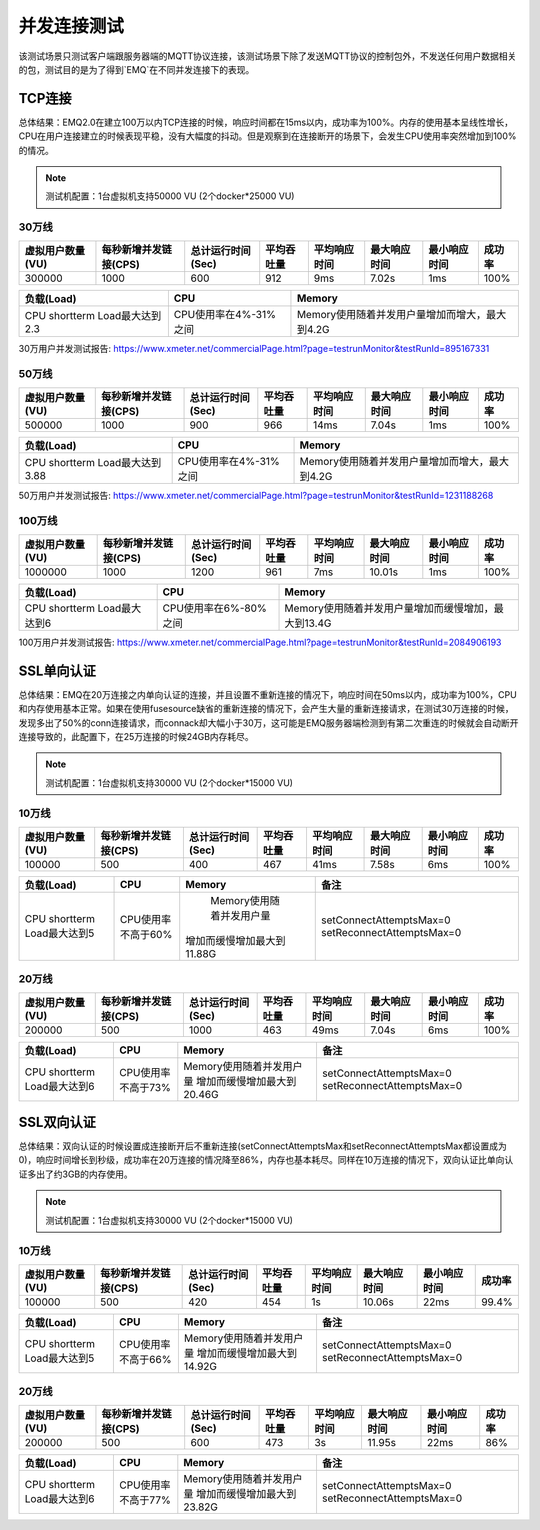 
.. _connection_benchmark:

============
并发连接测试
============

该测试场景只测试客户端跟服务器端的MQTT协议连接，该测试场景下除了发送MQTT协议的控制包外，不发送任何用户数据相关的包，测试目的是为了得到`EMQ`在不同并发连接下的表现。

-------
TCP连接
-------

总体结果：EMQ2.0在建立100万以内TCP连接的时候，响应时间都在15ms以内，成功率为100%。内存的使用基本呈线性增长，CPU在用户连接建立的时候表现平稳，没有大幅度的抖动。但是观察到在连接断开的场景下，会发生CPU使用率突然增加到100%的情况。

.. NOTE:: 测试机配置：1台虚拟机支持50000 VU (2个docker*25000 VU)

30万线
------

+------------------+-----------------------+-------------------+------------+--------------+--------------+--------------+--------+
| 虚拟用户数量(VU) | 每秒新增并发链接(CPS) | 总计运行时间(Sec) | 平均吞吐量 | 平均响应时间 | 最大响应时间 | 最小响应时间 | 成功率 |
+==================+=======================+===================+============+==============+==============+==============+========+
|    300000        |        1000           |         600       |     912    |     9ms      |     7.02s    |    1ms       | 100%   | 
+------------------+-----------------------+-------------------+------------+--------------+--------------+--------------+--------+

+-------------------------------+-----------------------+-------------------------------------------------+
|     负载(Load)                |      CPU              |                   Memory                        |
+===============================+=======================+=================================================+
| CPU shortterm Load最大达到2.3 | CPU使用率在4%-31%之间 |  Memory使用随着并发用户量增加而增大，最大到4.2G |
+-------------------------------+-----------------------+-------------------------------------------------+

30万用户并发测试报告: https://www.xmeter.net/commercialPage.html?page=testrunMonitor&testRunId=895167331

50万线
------

+------------------+-----------------------+-------------------+------------+--------------+--------------+--------------+--------+
| 虚拟用户数量(VU) | 每秒新增并发链接(CPS) | 总计运行时间(Sec) | 平均吞吐量 | 平均响应时间 | 最大响应时间 | 最小响应时间 | 成功率 |
+==================+=======================+===================+============+==============+==============+==============+========+
|      500000      |          1000         |         900       |      966   |       14ms   |     7.04s    |     1ms      | 100%   |
+------------------+-----------------------+-------------------+------------+--------------+--------------+--------------+--------+

+--------------------------------+-----------------------+-------------------------------------------------+
|     负载(Load)                 |      CPU              |                   Memory                        |
+================================+=======================+=================================================+
| CPU shortterm Load最大达到3.88 | CPU使用率在4%-31%之间 |  Memory使用随着并发用户量增加而增大，最大到4.2G |
+--------------------------------+-----------------------+-------------------------------------------------+

50万用户并发测试报告: https://www.xmeter.net/commercialPage.html?page=testrunMonitor&testRunId=1231188268

100万线
-------

+------------------+-----------------------+-------------------+------------+--------------+--------------+--------------+--------+
| 虚拟用户数量(VU) | 每秒新增并发链接(CPS) | 总计运行时间(Sec) | 平均吞吐量 | 平均响应时间 | 最大响应时间 | 最小响应时间 | 成功率 |
+==================+=======================+===================+============+==============+==============+==============+========+
|      1000000     |        1000           |        1200       |    961     |      7ms     |     10.01s   |     1ms      | 100%   |
+------------------+-----------------------+-------------------+------------+--------------+--------------+--------------+--------+

+--------------------------------+-----------------------+-----------------------------------------------------+
|     负载(Load)                 |      CPU              |                   Memory                            |
+================================+=======================+=====================================================+
| CPU shortterm Load最大达到6    | CPU使用率在6%-80%之间 | Memory使用随着并发用户量增加而缓慢增加，最大到13.4G |
+--------------------------------+-----------------------+-----------------------------------------------------+

100万用户并发测试报告: https://www.xmeter.net/commercialPage.html?page=testrunMonitor&testRunId=2084906193

-----------
SSL单向认证
-----------

总体结果：EMQ在20万连接之内单向认证的连接，并且设置不重新连接的情况下，响应时间在50ms以内，成功率为100%，CPU和内存使用基本正常。如果在使用fusesource缺省的重新连接的情况下，会产生大量的重新连接请求，在测试30万连接的时候，发现多出了50%的conn连接请求，而connack却大幅小于30万，这可能是EMQ服务器端检测到有第二次重连的时候就会自动断开连接导致的，此配置下，在25万连接的时候24GB内存耗尽。

.. NOTE:: 测试机配置：1台虚拟机支持30000 VU (2个docker*15000 VU)

10万线
------

+------------------+-----------------------+-------------------+------------+--------------+--------------+--------------+--------+
| 虚拟用户数量(VU) | 每秒新增并发链接(CPS) | 总计运行时间(Sec) | 平均吞吐量 | 平均响应时间 | 最大响应时间 | 最小响应时间 | 成功率 |
+==================+=======================+===================+============+==============+==============+==============+========+
|       100000     |          500          |        400        |     467    |      41ms    |     7.58s    |     6ms      | 100%   |
+------------------+-----------------------+-------------------+------------+--------------+--------------+--------------+--------+

+--------------------------------+-----------------------+-----------------------------+------------------------------------------+
|     负载(Load)                 |      CPU              |           Memory            |                备注                      |
+================================+=======================+=============================+==========================================+
| CPU shortterm Load最大达到5    | CPU使用率不高于60%    |  Memory使用随着并发用户量   | setConnectAttemptsMax=0                  |
|                                |                       | 增加而缓慢增加最大到11.88G  | setReconnectAttemptsMax=0                |
+--------------------------------+-----------------------+-----------------------------+------------------------------------------+

20万线
------

+------------------+-----------------------+-------------------+------------+--------------+--------------+--------------+--------+
| 虚拟用户数量(VU) | 每秒新增并发链接(CPS) | 总计运行时间(Sec) | 平均吞吐量 | 平均响应时间 | 最大响应时间 | 最小响应时间 | 成功率 |
+==================+=======================+===================+============+==============+==============+==============+========+
|      200000      |          500          |        1000       |     463    |      49ms    |    7.04s     |     6ms      | 100%   |
+------------------+-----------------------+-------------------+------------+--------------+--------------+--------------+--------+

+--------------------------------+-----------------------+-----------------------------+------------------------------------------+
|     负载(Load)                 |      CPU              |           Memory            |                备注                      |
+================================+=======================+=============================+==========================================+
| CPU shortterm Load最大达到6    | CPU使用率不高于73%    | Memory使用随着并发用户量    | setConnectAttemptsMax=0                  |
|                                |                       | 增加而缓慢增加最大到20.46G  | setReconnectAttemptsMax=0                |
+--------------------------------+-----------------------+-----------------------------+------------------------------------------+

-----------
SSL双向认证
-----------

总体结果：双向认证的时候设置成连接断开后不重新连接(setConnectAttemptsMax和setReconnectAttemptsMax都设置成为0)，响应时间增长到秒级，成功率在20万连接的情况降至86%，内存也基本耗尽。同样在10万连接的情况下，双向认证比单向认证多出了约3GB的内存使用。

.. NOTE:: 测试机配置：1台虚拟机支持30000 VU (2个docker*15000 VU)

10万线
------

+------------------+-----------------------+-------------------+------------+--------------+--------------+--------------+--------+
| 虚拟用户数量(VU) | 每秒新增并发链接(CPS) | 总计运行时间(Sec) | 平均吞吐量 | 平均响应时间 | 最大响应时间 | 最小响应时间 | 成功率 |
+==================+=======================+===================+============+==============+==============+==============+========+
|      100000      |           500         |       420         |     454    |      1s      |     10.06s   |    22ms      | 99.4%  |
+------------------+-----------------------+-------------------+------------+--------------+--------------+--------------+--------+

+--------------------------------+-----------------------+-----------------------------+------------------------------------------+
|     负载(Load)                 |      CPU              |           Memory            |                备注                      |
+================================+=======================+=============================+==========================================+
| CPU shortterm Load最大达到5    | CPU使用率不高于66%    | Memory使用随着并发用户量    | setConnectAttemptsMax=0                  |
|                                |                       | 增加而缓慢增加最大到14.92G  | setReconnectAttemptsMax=0                |
+--------------------------------+-----------------------+-----------------------------+------------------------------------------+

20万线
------

+------------------+-----------------------+-------------------+------------+--------------+--------------+--------------+--------+
| 虚拟用户数量(VU) | 每秒新增并发链接(CPS) | 总计运行时间(Sec) | 平均吞吐量 | 平均响应时间 | 最大响应时间 | 最小响应时间 | 成功率 |
+==================+=======================+===================+============+==============+==============+==============+========+
|      200000      |          500          |          600      |     473    |        3s    |     11.95s   |    22ms      | 86%    |
+------------------+-----------------------+-------------------+------------+--------------+--------------+--------------+--------+

+--------------------------------+-----------------------+-----------------------------+------------------------------------------+
|     负载(Load)                 |      CPU              |           Memory            |                备注                      |
+================================+=======================+=============================+==========================================+
| CPU shortterm Load最大达到6    | CPU使用率不高于77%    | Memory使用随着并发用户量    | setConnectAttemptsMax=0                  |
|                                |                       | 增加而缓慢增加最大到23.82G  | setReconnectAttemptsMax=0                |
+--------------------------------+-----------------------+-----------------------------+------------------------------------------+


